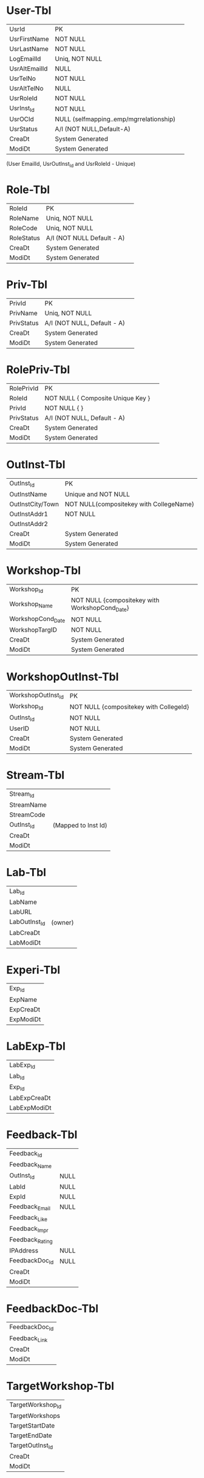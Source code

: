 * User-Tbl
| UsrId         | PK |   
| UsrFirstName  | NOT NULL | 
| UsrLastName   | NOT NULL | 
| LogEmailId    | Uniq, NOT NULL |   
| UsrAltEmailId | NULL | 
| UsrTelNo      | NOT NULL | 
| UsrAltTelNo   | NULL |   
| UsrRoleId     | NOT  NULL |  
| UsrInst_Id    | NOT NULL | 
| UsrOCId       | NULL (selfmapping..emp/mgrrelationship) |  
| UsrStatus     | A/I (NOT NULL,Default-A) |
| CreaDt        | System Generated |   
| ModiDt        | System Generated |  

(User EmailId, UsrOutInst_Id and UsrRoleId - Unique)
* Role-Tbl
| RoleId     | PK              |   
| RoleName   | Uniq, NOT NULL  |       
| RoleCode   | Uniq, NOT NULL  |     
| RoleStatus | A/I (NOT NULL Default - A)       |
| CreaDt     | System Generated | 
| ModiDt     | System Generated |   
* Priv-Tbl
| PrivId     | PK              |  
| PrivName   | Uniq, NOT NULL                | 
| PrivStatus | A/I (NOT NULL, Default - A) |
| CreaDt     | System Generated |  
| ModiDt     | System Generated | 
* RolePriv-Tbl
| RolePrivId | PK               |         
| RoleId     | NOT NULL { Composite   Unique Key }       |
| PrivId     | NOT NULL {  }                                     | 
| PrivStatus | A/I (NOT NULL, Default - A)                |   
| CreaDt     | System Generated | 
| ModiDt     | System Generated |
* OutInst-Tbl
| OutInst_Id       | PK                                   |
| OutInstName      | Unique and NOT NULL                  |
| OutInstCity/Town | NOT NULL(compositekey with CollegeName)  |  
| OutInstAddr1     | NOT NULL |
| OutInstAddr2     |                                      | 
| CreaDt           | System Generated                     | 
| ModiDt           | System Generated                     |
* Workshop-Tbl
| Workshop_Id       | PK                                         |
| Workshop_Name     | NOT NULL {compositekey with WorkshopCond_Date} |
| WorkshopCond_Date | NOT NULL                                   |
| WorkshopTargID    | NOT NULL                                   |
| CreaDt            | System Generated                           |
| ModiDt            | System Generated                           |
* WorkshopOutInst-Tbl
| WorkshopOutInst_Id | PK                                 |
| Workshop_Id        | NOT NULL {compositekey with CollegeId} |
| OutInst_Id         | NOT NULL                           |
| UserID             | NOT NULL                           |
| CreaDt             | System Generated                   |
| ModiDt             | System Generated                   |
* Stream-Tbl
| Stream_Id  |   
| StreamName |  
| StreamCode |   
| OutInst_Id | (Mapped to Inst Id) |
| CreaDt     |   
| ModiDt     |  
* Lab-Tbl
| Lab_Id        | 
| LabName       |
| LabURL        |
| LabOutInst_Id | (owner) |
| LabCreaDt     |  
| LabModiDt     | 
* Experi-Tbl
| Exp_Id    |
| ExpName   |
| ExpCreaDt |
| ExpModiDt |
* LabExp-Tbl
| LabExp_Id    |
| Lab_Id       |
| Exp_Id       |
| LabExpCreaDt |
| LabExpModiDt |
* Feedback-Tbl
| Feedback_Id     |      |
| Feedback_Name   |      |
| OutInst_Id      | NULL |
| LabId           | NULL |
| ExpId           | NULL |
| Feedback_Email  | NULL |
| Feedback_Like   |      |
| Feedback_Impr   |      |
| Feedback_Rating |      |
| IPAddress       | NULL |
| FeedbackDoc_Id  | NULL |
| CreaDt          |      |
| ModiDt          |      |
* FeedbackDoc-Tbl
| FeedbackDoc_Id |
| Feedback_Link  |
| CreaDt         |
| ModiDt         |
* TargetWorkshop-Tbl
| TargetWorkshop_Id |
| TargetWorkshops   |
| TargetStartDate   |
| TargetEndDate     |
| TargetOutInst_Id  |
| CreaDt            |
| ModiDt            |
* WorkshopNC-Tbl
| WorkshopNC_Id        | NOT NULL |
| TargetWorkshop_Id    | NOT NULL |
| Workshop_Id          | NOT NULL |
| OutInst_Id           | NOT NULL |
| Conducted_Sessions   | NOT NULL |
| Attended_Participants  | NOT NULL |
| Feedback_Id          | NOT NULL |
| NCStatus_ID          | NOT NULL |
| CreaDt               |         |
| ModiDt               |         |
* NCStatus-Tbl
| NCStatus_Id     |                    |
| NCStatus_Code   | NOT NULL and UNIQUE |
| NCStatus_PrevID | (emp/manager table) |
| CreaDt          |                    |
| ModiDt          |                    |
* Audit-Tbl
| Audit_Id                                     | NOT NULL |
| AuditTbl_Name (validate against data dictionary) | NOT NULL |
| Audit_Action (Insert/Update/Delete)          | NOT NULL |
| Audit_PrevId                                 | NOT NULL |
| Audit_Rec                                    | NOT NULL |
| CreaDt                                       |         |
| ModiDt                                       |         |
* WebUsStats-Tbl
| WebUsStats_Id       |
| Exp_Id              |
| StartTime           |
| EndTime             |
| IPAddress           |
| WebUsageStatsCreaDt |
| WebUsageStatsModiDt |
